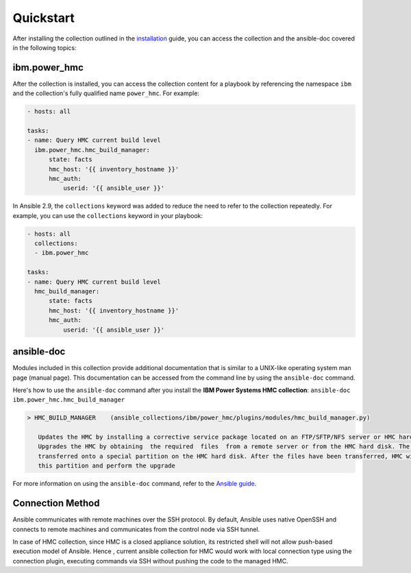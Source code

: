 .. ...........................................................................
.. © Copyright IBM Corporation 2020                                          .
.. ...........................................................................

Quickstart
==========

After installing the collection outlined in the  `installation`_ guide, you
can access the collection and the ansible-doc covered in the following topics:

.. _installation:
   installation.html

ibm.power_hmc
--------------

After the collection is installed, you can access the collection content for a
playbook by referencing the namespace ``ibm`` and the collection's fully
qualified name ``power_hmc``. For example:

.. code-block:: yaml

    - hosts: all

    tasks:
    - name: Query HMC current build level
      ibm.power_hmc.hmc_build_manager:
          state: facts
          hmc_host: '{{ inventory_hostname }}'
          hmc_auth:
              userid: '{{ ansible_user }}'


In Ansible 2.9, the ``collections`` keyword was added to reduce the need
to refer to the collection repeatedly. For example, you can use the
``collections`` keyword in your playbook:

.. code-block:: yaml

    - hosts: all
      collections:
      - ibm.power_hmc

    tasks:
    - name: Query HMC current build level
      hmc_build_manager:
          state: facts
          hmc_host: '{{ inventory_hostname }}'
          hmc_auth:
              userid: '{{ ansible_user }}'

ansible-doc
-----------

Modules included in this collection provide additional documentation that is
similar to a UNIX-like operating system man page (manual page). This
documentation can be accessed from the command line by using the
``ansible-doc`` command.

Here's how to use the ``ansible-doc`` command after you install the
**IBM Power Systems HMC collection**: ``ansible-doc ibm.power_hmc.hmc_build_manager``

.. code-block:: sh

     > HMC_BUILD_MANAGER    (ansible_collections/ibm/power_hmc/plugins/modules/hmc_build_manager.py)

        Updates the HMC by installing a corrective service package located on an FTP/SFTP/NFS server or HMC hard disk Or
        Upgrades the HMC by obtaining  the required  files  from a remote server or from the HMC hard disk. The files are
        transferred onto a special partition on the HMC hard disk. After the files have been transferred, HMC will boot from
        this partition and perform the upgrade


For more information on using the ``ansible-doc`` command, refer
to the `Ansible guide`_.

.. _Ansible guide:
   https://docs.ansible.com/ansible/latest/cli/ansible-doc.html#ansible-doc

Connection Method
-----------------

Ansible communicates with remote machines over the SSH protocol. By default, Ansible uses native OpenSSH and connects to remote machines and communicates from the control node via SSH tunnel.

In case of HMC collection, since HMC is a closed appliance solution, its restricted shell will not allow push-based execution model of Ansible. Hence , current ansible collection for HMC would work with local connection type using the connection plugin, executing commands via SSH without pushing the code to the managed HMC. 

